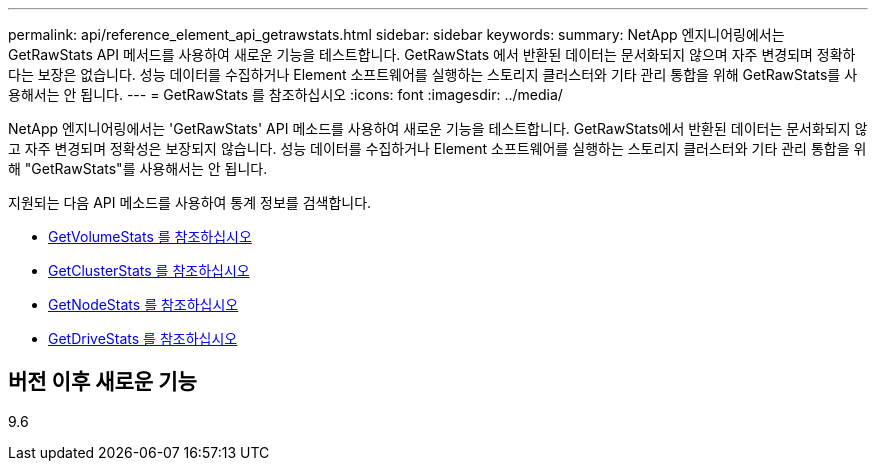 ---
permalink: api/reference_element_api_getrawstats.html 
sidebar: sidebar 
keywords:  
summary: NetApp 엔지니어링에서는 GetRawStats API 메서드를 사용하여 새로운 기능을 테스트합니다. GetRawStats 에서 반환된 데이터는 문서화되지 않으며 자주 변경되며 정확하다는 보장은 없습니다. 성능 데이터를 수집하거나 Element 소프트웨어를 실행하는 스토리지 클러스터와 기타 관리 통합을 위해 GetRawStats를 사용해서는 안 됩니다. 
---
= GetRawStats 를 참조하십시오
:icons: font
:imagesdir: ../media/


[role="lead"]
NetApp 엔지니어링에서는 'GetRawStats' API 메소드를 사용하여 새로운 기능을 테스트합니다. GetRawStats에서 반환된 데이터는 문서화되지 않고 자주 변경되며 정확성은 보장되지 않습니다. 성능 데이터를 수집하거나 Element 소프트웨어를 실행하는 스토리지 클러스터와 기타 관리 통합을 위해 "GetRawStats"를 사용해서는 안 됩니다.

지원되는 다음 API 메소드를 사용하여 통계 정보를 검색합니다.

* xref:reference_element_api_getvolumestats.adoc[GetVolumeStats 를 참조하십시오]
* xref:reference_element_api_getclusterstats.adoc[GetClusterStats 를 참조하십시오]
* xref:reference_element_api_getnodestats.adoc[GetNodeStats 를 참조하십시오]
* xref:reference_element_api_getdrivestats.adoc[GetDriveStats 를 참조하십시오]




== 버전 이후 새로운 기능

9.6
